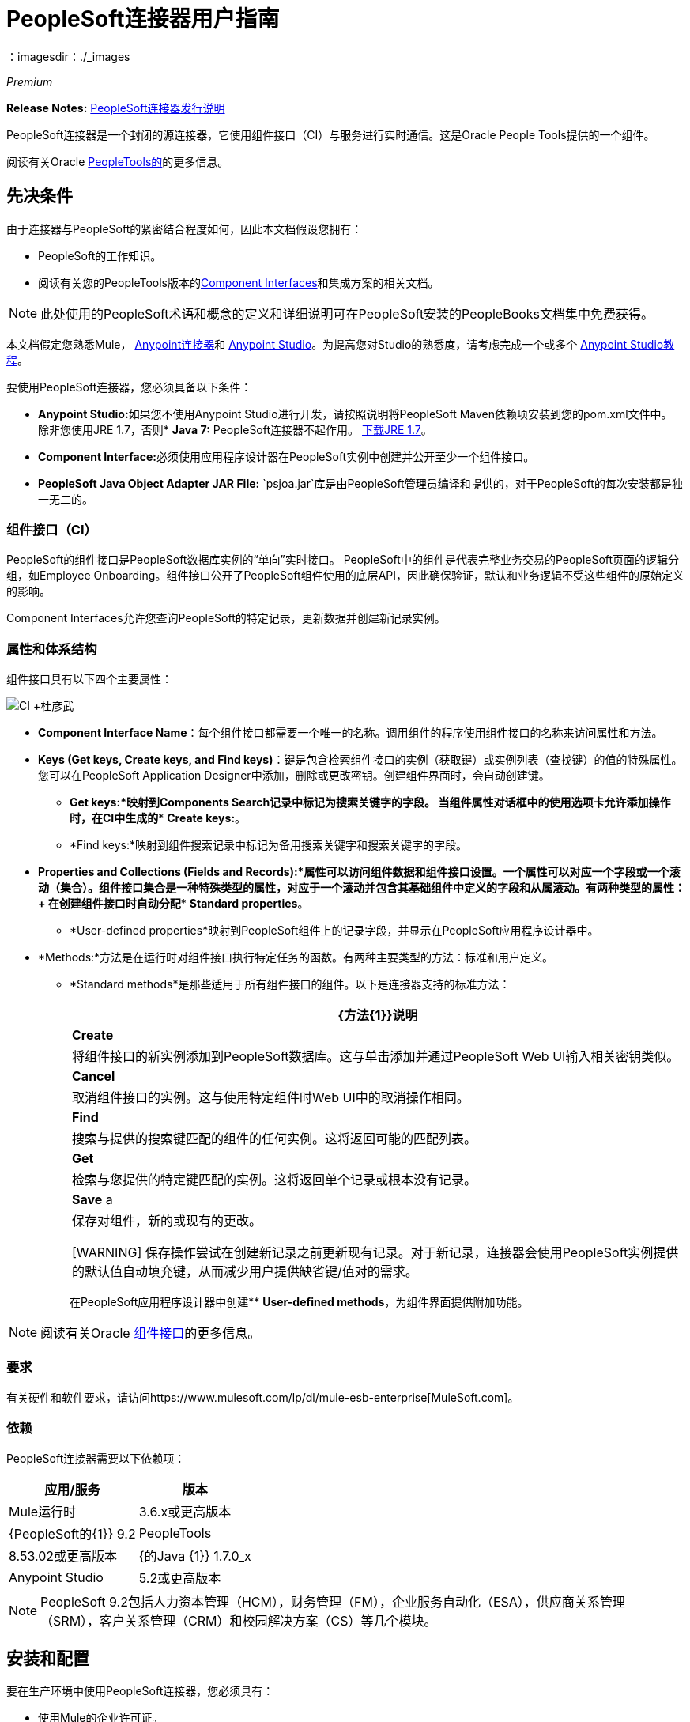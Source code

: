 =  PeopleSoft连接器用户指南
:keywords: anypoint studio, connector, endpoint, peoplesoft
：imagesdir：./_images

_Premium_

*Release Notes:* link:/release-notes/peoplesoft-connector-release-notes[PeopleSoft连接器发行说明]

PeopleSoft连接器是一个封闭的源连接器，它使用组件接口（CI）与服务进行实时通信。这是Oracle People Tools提供的一个组件。

阅读有关Oracle link:http://docs.oracle.com/cd/E41633_01/pt853pbh1/eng/pt/index.html?content=i_product[PeopleTools的]的更多信息。

[[prerequisites]]
== 先决条件

由于连接器与PeopleSoft的紧密结合程度如何，因此本文档假设您拥有：

*  PeopleSoft的工作知识。
* 阅读有关您的PeopleTools版本的<<Component Interfaces (CI), Component Interfaces>>和集成方案的相关文档。

[NOTE]
此处使用的PeopleSoft术语和概念的定义和详细说明可在PeopleSoft安装的PeopleBooks文档集中免费获得。

本文档假定您熟悉Mule， link:/mule-user-guide/v/3.7/amqp-connector[Anypoint连接器]和 link:/anypoint-studio/[Anypoint Studio]。为提高您对Studio的熟悉度，请考虑完成一个或多个 link:/getting-started/[Anypoint Studio教程]。

要使用PeopleSoft连接器，您必须具备以下条件：

*  **Anypoint Studio:**如果您不使用Anypoint Studio进行开发，请按照说明将PeopleSoft Maven依赖项安装到您的pom.xml文件中。
除非您使用JRE 1.7，否则*  **Java 7:** PeopleSoft连接器不起作用。 link:http://www.oracle.com/technetwork/java/javase/downloads/java-archive-downloads-javase7-521261.html[下载JRE 1.7]。
*  **Component Interface:**必须使用应用程序设计器在PeopleSoft实例中创建并公开至少一个组件接口。
*  **PeopleSoft Java Object Adapter JAR File:** `psjoa.jar`库是由PeopleSoft管理员编译和提供的，对于PeopleSoft的每次安装都是独一无二的。

=== 组件接口（CI）

PeopleSoft的组件接口是PeopleSoft数据库实例的“单向”实时接口。 PeopleSoft中的组件是代表完整业务交易的PeopleSoft页面的逻辑分组，如Employee Onboarding。组件接口公开了PeopleSoft组件使用的底层API，因此确保验证，默认和业务逻辑不受这些组件的原始定义的影响。

Component Interfaces允许您查询PeopleSoft的特定记录，更新数据并创建新记录实例。

=== 属性和体系结构

组件接口具有以下四个主要属性：

[.center.text-center]
image:ps_ci_architecture.jpeg[CI +杜彦武]

*   *Component Interface Name*：每个组件接口都需要一个唯一的名称。调用组件的程序使用组件接口的名称来访问属性和方法。
*   *Keys (Get keys, Create keys, and Find keys)*：键是包含检索组件接口的实例（获取键）或实例列表（查找键）的值的特殊属性。您可以在PeopleSoft Application Designer中添加，删除或更改密钥。创建组件界面时，会自动创建键。 +
**  *Get keys:*映射到Components Search记录中标记为搜索关键字的字段。
当组件属性对话框中的使用选项卡允许添加操作时，在CI中生成的**  *Create keys:*。
**  *Find keys:*映射到组件搜索记录中标记为备用搜索关键字和搜索关键字的字段。
*   *Properties and Collections (Fields and Records):*属性可以访问组件数据和组件接口设置。一个属性可以对应一个字段或一个滚动（集合）。组件接口集合是一种特殊类型的属性，对应于一个滚动并包含其基础组件中定义的字段和从属滚动。有两种类型的属性：+
在创建组件接口时自动分配**  *Standard properties*。
**  *User-defined properties*映射到PeopleSoft组件上的记录字段，并显示在PeopleSoft应用程序设计器中。
*   *Methods:*方法是在运行时对组件接口执行特定任务的函数。有两种主要类型的方法：标准和用户定义。
**   *Standard methods*是那些适用于所有组件接口的组件。以下是连接器支持的标准方法：
+
[%header%autowidth.spread]
|===
| {方法{1}}说明
| *Create*  |将组件接口的新实例添加到PeopleSoft数据库。这与单击添加并通过PeopleSoft Web UI输入相关密钥类似。
| *Cancel*  |取消组件接口的实例。这与使用特定组件时Web UI中的取消操作相同。
| *Find*  |搜索与提供的搜索键匹配的组件的任何实例。这将返回可能的匹配列表。
| *Get*  |检索与您提供的特定键匹配的实例。这将返回单个记录或根本没有记录。
| *Save* a |
保存对组件，新的或现有的更改。

[WARNING]
保存操作尝试在创建新记录之前更新现有记录。对于新记录，连接器会使用PeopleSoft实例提供的默认值自动填充键，从而减少用户提供缺省键/值对的需求。

|===
+
在PeopleSoft应用程序设计器中创建**  *User-defined methods*，为组件界面提供附加功能。

[NOTE]
阅读有关Oracle link:http://docs.oracle.com/cd/E41633_01/pt853pbh1/eng/pt/tcpi/index.html[组件接口]的更多信息。

[[requirements]]
=== 要求

有关硬件和软件要求，请访问https://www.mulesoft.com/lp/dl/mule-esb-enterprise[MuleSoft.com]。

[[dependencies]]
=== 依赖

PeopleSoft连接器需要以下依赖项：

[%header%autowidth.spread]
|===
|应用/服务|版本
| Mule运行时| 3.6.x或更高版本
| {PeopleSoft的{1}} 9.2
| PeopleTools | 8.53.02或更高版本
| {的Java {1}} 1.7.0_x
| Anypoint Studio | 5.2或更高版本
|===

[NOTE]
PeopleSoft 9.2包括人力资本管理（HCM），财务管理（FM），企业服务自动化（ESA），供应商关系管理（SRM），客户关系管理（CRM）和校园解决方案（CS）等几个模块。

[[install-and-config]]
== 安装和配置

要在生产环境中使用PeopleSoft连接器，您必须具有：

* 使用Mule的企业许可证。
*  CloudHub Starter，Professional或Enterprise帐户。

注意：请联系mailto：info@mulesoft.com [MuleSoft销售团队]以获取其中任何一个。详细了解 link:/mule-user-guide/v/3.7/installing-an-enterprise-license[安装企业许可证]。

[[install]]
=== 安装

要在Anypoint Studio中安装PeopleSoft连接器，请按照以下步骤操作：

* 打开Anypoint Studio并转到*Help > Install New Software*。
* 选择`Anypoint Connectors Update Site`或`http://repository.mulesoft.org/connectors/releases/3.5.0`。
* 找到PeopleSoft连接器。

[.center.text-center]
image:ps_install_updatesite.png[“Anypoint Studio安装窗口”]

* 点击*Next*并接受许可协议。
* 提示时重新启动Studio。
* 现在，PeopleSoft连接器应显示在您的Studio调色板中：
+
[.center.text-center]
image:ps_install_palette.png[“Anypoint Studio调色板 -  PeopleSoft连接器”]

注意：了解有关 link:/mule-user-guide/v/3.7/installing-connectors[安装连接器]的更多信息。

[[config]]
=== 配置

要在Mule应用程序中使用PeopleSoft连接器，您必须配置全局PeopleSoft元素，该元素可供应用程序中的所有PeopleSoft连接器使用。

注意：了解有关 link:/mule-user-guide/v/3.7/global-elements[全球元素]的更多信息。

[[config-global]]
== 设置全局配置

===  Studio Visual Editor

. 点击画布底部的**Global Elements**标签。
. 在**Global Mule Configuration Elements**屏幕上，点击**Create**。
. 在**Choose Global Type**向导中，展开**Connector Configuration**并选择**PeopleSoft: Configuration**并点击**Ok.**
+
[.center.text-center]
image:ps_config_global_wizard.png[“全局元素配置向导”]
+
. 根据以下说明配置参数。
+
[.center.text-center]
image:ps_config_global.png[“全局元素配置”]
+
[%header]
|===
| {字段{1}}说明
| *Name* |为稍后可以引用的配置输入一个名称。
| *Server* |输入从哪里访问服务的服务器的URL。它必须符合*HOST:PORT*的形式。
| *Username* |输入用户名登录到PeopleSoft实例。
| *Password* |输入密码以登录到PeopleSoft实例。
| *Required dependencies* a |单击**Add File**将从PeopleSoft实例编译的psjoa.jar文件附加到项目的Build路径。
了解如何编译psjoa.jar文件。
|===
[.center.text-center]
image:ps_config_global_requiredlibs.png[全局元素 - 所需的依赖关系]
+
连接psjoa.jar文件后，该文件将出现在项目根文件夹的`lib/peoplesoft`目录中。
+
[.center.text-center]
image:ps_config_global_classpath.png[依赖关系文件夹]
+
如果您提供错误的文件（无效的psjoa.jar或完全不同的库），Studio将显示以下错误消息：
+
[.center.text-center]
image:ps_config_global_invalidlibs.png[全局元素 - 无效的依赖项，宽度= 70％]
+
对于PeopleSoft的每次安装，psjoa.jar文件都是唯一的。它由PeopleSoft管理员编译和提供。
如果没有提供psjoa.jar，请按照以下步骤构建组件接口绑定：

. 启动**PeopleSoft Application Designer**并打开任何组件接口定义。
. 选择**Build > PeopleSoft APIs**启动Build PeopleSoft API绑定对话框。
. 在**Java Classes**组框下，选中**Build**复选框。指定要在其中创建Java类源文件的目标目录。
. 点击**OK**生成选定的绑定。构成绑定的文件将构建在您指定的位置。如果操作成功，则会在PeopleSoft Application Designer Build窗口中显示完成消息。
. 使用以下命令编译生成的API：

**For Windows:**

[source,code,linenums]
----
cd %PS_HOME%\class\PeopleSoft\Generated\CompIntfc
javac −classpath %PS_HOME%\class\psjoa.jar *.java

cd c:\pt8\class\PeopleSoft\ Generated\ PeopleSoft
javac −classpath %PS_HOME%\class\psjoa.jar *.java
----

**For Mac/Linux:**

[source,code,linenums]
----
cd $PS_HOME/class/PeopleSoft/Generated/CompIntfc
javac classpath $PS_HOME/class/psjoa.jar *.java

cd $PS_HOME/class/PeopleSoft/Generated/PeopleSoft
javac classpath $PS_HOME/class/psjoa.jar *.java
----
+
注意：请阅读有关在 link:http://docs.oracle.com/cd/E41633_01/pt853pbh1/eng/pt/tcpi/task_BuildingAPIsinJava-076b85.html[用Java构建API]中编译PeopleSoft API的更多信息。
+
. 保留**Pooling Profile**和**Reconnection**标签的默认条目。
点击**Test Connection**以接收_Connection Successful_消息。如果您收到错误，请根据错误消息尝试以下解决方法：
..  `Unsupported major/minor version 51.0:`表示您正在运行1.6 JRE。
要解决此问题，请确保您正在运行Java 1.7并重新启动Studio。
..  `java.lang.NoClassDefFoundError: psft/pt8/joa/ISession and java.lang.ClassNotFoundException: psft.pt8.joa.ISession:`此例外表明您尚未安装psjoa.jar文件。
要访问Mule流中的PeopleSoft组件接口，您必须将PeopleSoft组件接口API添加到您的项目中。
使用PeopleSoft应用程序设计器构建窗口编译API，并将存档名称提供为psjoa.jar。
要解决该问题，请返回所需的依赖关系面板并选择相应的JAR文件。
. 根据以下步骤配置您的**Component Interface White List**：
.. 点击**Create Object manually**，然后点击旁边的按钮。
+
[.center.text-center]
image:ps_config_global_whitelist.png[全球元素 - 白名单]
+
.. 在弹出窗口中，选择（+）加按钮来设置组件接口的名称。
+
[.center.text-center]
image:ps_config_global_whitelist2.png[全局元素 - 对象生成器，宽度= 60％]
+
.. 右键单击元数据项并选择*Edit the selected metadata field*设置值。您也可以双击每个项目以修改内联值。
+
[.center.text-center]
image:ps_config_global_whitelist3.png[全局元素 - 对象构建器项目]
+
.. 点击**OK**保存列表。
+
. 点击**OK**保存全局连接器配置。

===  XML编辑器

. 确保您在配置文件中包含了**PeopleSoft namespaces**。
+
[source,xml,linenums]
----
<mule xmlns="http://www.mulesoft.org/schema/mule/core"
      xmlns:xsi="http://www.w3.org/2001/XMLSchema-instance"
      xmlns:peoplesoft="http://www.mulesoft.org/schema/mule/peoplesoft"
      xsi:schemaLocation="
               http://www.mulesoft.org/schema/mule/core
               http://www.mulesoft.org/schema/mule/core/current/mule.xsd
               http://www.mulesoft.org/schema/mule/peoplesoft
               http://www.mulesoft.org/schema/mule/peoplesoft/current/mule-peoplesoft.xsd">

      <!-- here go your flows and configuration elements -->

</mule>
----
+
. 使用以下全局配置代码为PeopleSoft配置创建一个全局元素：
+
[source,xml,linenums]
----
<peoplesoft:config name="PeopleSoft" server="${mule.peoplesoft.server}" username="${mule.peoplesoft.username}" password="${mule.peoplesoft.password}" doc:name="PeopleSoft">
----
+
[%header%autowidth.spread]
|===
| {参数{1}}说明
| `name` |为稍后可以引用的配置输入一个名称。
| `server` |输入PeopleSoft实例的URL。
| `username` |输入用户名登录到PeopleSoft。
| `password` |输入密码。
| `doc:name` |默认值是PeopleSoft。
|===
+
. 配置您的组件接口。找到内部标签**`<peoplesoft:component-interface-ids-white-list ref="#[payload]"/>`**并将其替换为以下代码片段：
+
[source,xml,linenums]
----
<peoplesoft:component-interface-ids-white-list>
    <peoplesoft:component-interface-ids-white-list>
        COMPONENT_INTERFACE_NAME_1
    </peoplesoft:component-interface-ids-white-list>
    <peoplesoft:component-interface-ids-white-list>
        COMPONENT_INTERFACE_NAME_2
    </peoplesoft:component-interface-ids-white-list>
</peoplesoft:component-interface-ids-white-list>
----
+
. 保存对XML文件所做的更改。



[[upgrading]]
=== 从较旧版本升级

==== 从1.x.x到2.0.0

在您的流程中，识别`peoplesoft:invoke-operation`标签。它应该看起来类似于以下片段：

[source,xml]
----
<peoplesoft:invoke-operation config-ref="PeopleSoft" doc:name="Find" type="CI_PERSONAL_DATA##Find"/>
----

* 将参数*type*替换为*key*。
* 用`||`替换操作符号`##`（double hash）（双管道）。

最终的结果应该如下面的代码片段所示：

[source,xml]
----
<peoplesoft:invoke-operation config-ref="PeopleSoft" doc:name="Find" key="CI_PERSONAL_DATA||Find"/>
----



[[using-the-connector]]
== 使用连接器

PeopleSoft连接器是基于操作的连接器，这意味着将连接器添加到流时，需要配置连接器要执行的特定操作*Invoke Component Interface*。调用“调用组件接口”后，可以使用“组件名称”字段选择特定的组件接口和“操作”字段，以指定您希望它执行的方法。 PeopleSoft连接器允许您对每个组件接口（如果PeopleSoft实例中可用）执行五个标准操作（创建，查找，获取，保存，取消）以及任何CI特定的自定义操作。

[[use-cases-and-demos]]
=== 用例和演示

下面列出的是PeopleSoft连接器最常见的用例：

[%autowidth.spread]
|===
| *Find Employees* |通过调用CI_PERSONAL_DATA的查找操作来检索一个或多个员工记录
| *Get Employee* |通过调用CI_PERSONAL_DATA的Get操作来检索单个Employee个人数据记录的完整信息。
| *Save Employee* |通过调用CI_PERSONAL_DATA组件接口的保存操作来更新单个员工个人数据记录的字段。
| *Save Employee From CSV File* |通过调用CI_PERSONAL_DATA组件接口的保存操作来更新单个员工个人数据记录。
| *Save Position From CSV File* |通过调用CI_POSITION_DATA组件接口的保存操作更新单个位置数据记录。
|===

[[tips]]
=== 提示

==== 测试连接

使用*Test Connection*功能不仅可以验证与PeopleSoft实例的连接，还可以验证白名单中定义的组件接口。

. 打开*PeopleSoft Global Element Configuration*。
. 点击*Test Connection*按钮。如果一个或多个组件接口名称无效，您将收到错误消息。
. 要解决此问题，只需点击*Create Object manually*选项旁边的[...]按钮，并为组件提供正确的名称。

[.center.text-center]
image:ps_tips_testconnection.png[DataSense超时]

==== 避免DataSense超时

*Save*操作的元数据检索比其余操作花费的时间更长。因此，Studio可能会通过以下消息引发超时异常："Problem while fetching metadata. The operation timed out and was not successful. You can configure this timeout in the Studio Preferences dialog."

[.center.text-center]
image:ps_tips_timeout.png[DataSense超时]

. 转到*Windows > Preferences*。
. 展开*Anypoint Studio*菜单并选择*DataSense*。
. 将选项*DataSense Connection Timeout (in seconds)*设置为120。
. 点击*Apply*。
. 点击*OK*。

[.center.text-center]
image:ps_tips_timeout_config.png[DataSense超时配置]

[NOTE]
如果您点击流设置中的*Refresh metadata*链接并稍等片刻，则现在应该正确填充保存操作的元数据。

[.center.text-center]
image:ps_tips_timeout_fix.png[DataSense超时修复]

[[adding-to-a-flow]]
=== 添加到流程中

. 在Anypoint Studio中创建一个新的*Mule Project*。
. 添加合适的Mule *Inbound Endpoint*，例如HTTP侦听器或File端点，以开始流程。
. 将*PeopleSoft Connector*拖放到画布上。
. 点击连接器组件打开*Properties Editor*。
+
[.center.text-center]
image:ps_usecase_settings.png[流量设置]
+
. 配置以下参数：

+

[%header%autowidth.spread]
|===
| {字段{1}}说明
2 + | *Basic Settings*
|显示名称|在应用程序中输入连接器的唯一标签。
|连接器配置|连接到链接到此连接器的全局元素。全局元素封装有关到目标资源或服务的连接的可重用数据。选择您刚创建的全局PeopleSoft连接器元素。
|操作|从下拉菜单中选择*Invoke Component Interface*。
2 + | *General*
|组件名称|选择您要使用的组件接口的ID。
|操作|在先前定义的组件接口上选择您要执行的操作。 PeopleSoft Connector允许您在每个组件界面上执行五个标准操作以及任何CI特定的自定义操作：*Cancel, Create, Find, Get, Save*。
|有效载荷
| * *无：*如果操作不需要输入参数，请选择此选项。
*  *From Message:*选择此选项可基于传入有效内容定义操作。
*  *Create Object manually:*选择此选项可手动定义搜索值。 Mule提供了一个编辑来促进这项任务。
|===

+

. 保存您的配置。

---

[[example-use-case]]
== 示例用例

检索员工记录的集合。

[.center.text-center]
image:ps_usecase_flow.png[查找员工流量]

===  Studio Visual Editor

. 在Anypoint Studio中创建一个新的**Mule Project**。
. 创建一个`peoplesoft.properties`文件来保存您的PeopleSoft凭据，并将其放置在`src/main/resources`中。
+
[source,code,linenums]
----
config.server=<HOST:PORT>
config.username=<USERNAME>
config.password=<PASSWORD>
config.componentInterfaceEditHistoryItems=<TRUE_OR_FALSE>
config.componentInterfaceInteractiveMode=<TRUE_OR_FALSE>
config.componentInterfaceGetHistoryItems=<TRUE_OR_FALSE>
----
+
. 配置一个**Property Placeholder**组件并设置您的凭证文件的路径。
+
[source,xml]
----
<context:property-placeholder location="peoplesoft.properties"/>
----
+
. 将**HTTP endpoint**拖到画布上并配置以下参数：
+
[%header%autowidth.spread]
|===
| {参数{1}}值
| *Display Name* | HTTP
| *Connector Configuration* | 如果尚未创建HTTP元素，请点击加号添加新的**HTTP Listener Configuration**，然后点击**OK**（将值保留为其默认值）。
| *Path* | /找到
|===
+
. 将**PeopleSoft connector**拖放到HTTP端点组件旁边，并根据以下步骤对其进行配置：
.. 点击*Connector Configuration*字段旁边的加号 image:plus-1.png[加上图标]，添加新的**PeopleSoft Global Element**。
.. 根据下表配置全局元素：
+
[%header%autowidth.spread]
|===
| {参数{1}}说明|值
| *Name* |为稍后可引用的配置输入一个名称。| <Configuration_Name>
| *Server* | PeopleSoft实例的网址| `${config.server}`
| *Username* |用于登录到PeopleSoft实例| `${config.username}`的用户名凭证
| *Password* |用于登录PeopleSoft实例的密码凭证| `${config.password}`
| *Required dependencies* |单击*Add File*将从PeopleSoft实例编译的psjoa.jar文件附加到项目的构建路径。了解如何编译psjoa.jar文件。| |
|===
+
[TIP]
服务器，用户名和密码使用*property placeholder syntax*以简单且可重用的方式加载凭证。在 link:/mule-user-guide/v/3.7/configuring-properties[配置属性]中详细了解这种做法。
+
[source,xml]
----
<peoplesoft:config name="PeopleSoft" server="${config.server}" username="${config.username}" password="${config.password}" doc:name="PeopleSoft">
----
+
. 点击**Test Connection**确认Mule可以与PeopleSoft实例连接。如果连接成功，请点击**OK**保存配置。否则，请查看或更正任何不正确的参数，然后再次测试。
. 回到PeopleSoft连接器的属性编辑器中，配置其余参数：
+
[%header%autowidth.spread]
|===
| {参数{1}}值
2 + | *Basic Settings*
|显示名称|查找员工（或您喜欢的任何其他名称）。
|连接器配置| PeopleSoft（您创建的全局元素的引用名称）。
|操作| 调用组件接口
2 + | *General*
|组件名称| CI_PERSONAL_DATA（保存员工数据的组件接口名称）。
| {行动{1}查找
|===
+
. 检查您的XML如下所示：
+
[source,xml]
----
<peoplesoft:invoke-operation config-ref="PeopleSoft" key="CI_PERSONAL_DATA||Find" doc:name="Find Employees" />
----
+
[%header%autowidth.spread]
|===
| {属性{1}}值
| `config-ref` |的PeopleSoft
| `key` | CI_PERSONAL_DATA \ | \ |查找
| `doc:name` |查找
|===
+
. 在HTTP端点与PeopleSoft端点之间添加**Transform Message**（DataWeave）元素，以映射`FIND`方法所需的结构。 （或者，您可以使用DataMapper元素来代替DataWeave元素。）如果启用了DataSense，则会自动填充输入字段：
+
[.center.text-center]
image:ps_usecase_dataweave.png[DataWeave  - 输入]
+
.  FIND操作期望的**input parameters**是：
+
[%header%autowidth.spread]
|===
| PeopleSoft字段|查询参数|可选吗？
| `KEYPROP_EMPLID` | ID为|是
| `PROP_NAME` | {名称{3}}是
| `PROP_LAST_NAME_SRCH` | {last_name的{3}}是
| `PROP_NAME_AC` | {name_ac {3}}是
|===
+
. 在DataWeave代码中，您可以使用**MEL expression**为所有字段定义**HTTP Query Param**。这样，每个值都可以从URL动态设置。
+
[.center.text-center]
image:ps_usecase_dataweave2.png[DataWeave  - 映射到CI_PERSONAL_DATA]
+
[source,dataweave,linenums]
----
%dw 1.0
%output application/java
---
{
	KEYPROP_EMPLID: inboundProperties['http.query.params'].id,
	PROP_NAME: inboundProperties['http.query.params'].name,
	PROP_LAST_NAME_SRCH: inboundProperties['http.query.params'].lastname,
	PROP_NAME_AC: inboundProperties['http.query.params'].nameac
}
----
+
[NOTE]
在 link:/mule-user-guide/v/3.7/mule-expression-language-mel[Mule表达语言示例]中详细了解MEL表示法。
+
. 在PeopleSoft元素后面添加**Object to JSON transformer**以在浏览器中显示响应。
. 在JSON转换器后添加**Logger**作用域，以打印传递到Mule Console中PeopleSoft连接器的数据。根据下表配置记录器。
+
[%header%autowidth.spread]
|===
| {参数{1}}值
| *Display Name* |员工名单（或您喜欢的任何其他名称）
| *Message* | `#[payload]`（DataWeave的输出）
| *Level* | INFO
|===

===  XML编辑器

[[example-code]]
=== 示例使用案例代码

将此代码粘贴到您的XML编辑器中，以便将此示例用例的流程快速加载到您的Mule应用程序中。

[source,xml,linenums]
----
<?xml version="1.0" encoding="UTF-8"?>
<mule xmlns:dw="http://www.mulesoft.org/schema/mule/ee/dw" xmlns:context="http://www.springframework.org/schema/context"
      xmlns:http="http://www.mulesoft.org/schema/mule/http"
      xmlns:data-mapper="http://www.mulesoft.org/schema/mule/ee/data-mapper"
      xmlns:json="http://www.mulesoft.org/schema/mule/json"
      xmlns:file="http://www.mulesoft.org/schema/mule/file"
      xmlns:peoplesoft="http://www.mulesoft.org/schema/mule/peoplesoft"
      xmlns:doc="http://www.mulesoft.org/schema/mule/documentation"
      xmlns:spring="http://www.springframework.org/schema/beans"
      xmlns:xsi="http://www.w3.org/2001/XMLSchema-instance" xmlns="http://www.mulesoft.org/schema/mule/core"
      xsi:schemaLocation="http://www.springframework.org/schema/context http://www.springframework.org/schema/context/spring-context-current.xsd
http://www.springframework.org/schema/beans http://www.springframework.org/schema/beans/spring-beans-current.xsd
http://www.mulesoft.org/schema/mule/core http://www.mulesoft.org/schema/mule/core/current/mule.xsd
http://www.mulesoft.org/schema/mule/peoplesoft http://www.mulesoft.org/schema/mule/peoplesoft/current/mule-peoplesoft.xsd
http://www.mulesoft.org/schema/mule/file http://www.mulesoft.org/schema/mule/file/current/mule-file.xsd
http://www.mulesoft.org/schema/mule/json http://www.mulesoft.org/schema/mule/json/current/mule-json.xsd
http://www.mulesoft.org/schema/mule/ee/data-mapper http://www.mulesoft.org/schema/mule/ee/data-mapper/current/mule-data-mapper.xsd
http://www.mulesoft.org/schema/mule/http http://www.mulesoft.org/schema/mule/http/current/mule-http.xsd
http://www.mulesoft.org/schema/mule/ee/dw http://www.mulesoft.org/schema/mule/ee/dw/current/dw.xsd">
	<context:property-placeholder location="peoplesoft.properties"/>
	<spring:beans>
        <spring:import resource="classpath:DemoSpringBeans.xml"/>
    </spring:beans>
    <peoplesoft:config name="PeopleSoft" server="${config.server}" username="${config.username}" password="${config.password}" doc:name="PeopleSoft">
        <peoplesoft:component-interface-ids-white-list>
            <peoplesoft:component-interface-ids-white-list>CI_PERSONAL_DATA</peoplesoft:component-interface-ids-white-list>
            <peoplesoft:component-interface-ids-white-list>CI_POSITION_DATA</peoplesoft:component-interface-ids-white-list>
        </peoplesoft:component-interface-ids-white-list>
        <reconnect count="3"/>
    </peoplesoft:config>
    <asynchronous-processing-strategy name="Asynchronous_Processing_Strategy" maxThreads="5" minThreads="2" threadTTL="10" poolExhaustedAction="WAIT"
                                      doc:name="Asynchronous Processing Strategy"/>
    <http:listener-config name="HTTP_Listener" host="0.0.0.0" port="8081" doc:name="HTTP Listener Configuration"/>
    <file:connector name="File" autoDelete="true" streaming="true" validateConnections="true" doc:name="File"/>
    <data-mapper:config name="Employee_Position_Data_to_CI_POSITION_DATA" transformationGraphPath="employee_position_data_to_ci_position_data.grf"
                        doc:name="Employee_Position_Data_to_CI_POSITION_DATA"/>
    <data-mapper:config name="Employee_Data_to_CI_PERSONAL_DATA" transformationGraphPath="employee_data_to_ci_personal_data.grf"
                        doc:name="Employee_Data_to_CI_PERSONAL_DATA"/>

    <flow name="Find_Employee_Flow">
        <http:listener config-ref="HTTP_Listener" path="/find" doc:name="HTTP"/>
        <dw:transform-message doc:name="Map To CI_PERSONAL_DATA">
            <dw:set-payload><![CDATA[%dw 1.0
%output application/java
---
{
	KEYPROP_EMPLID: inboundProperties['http.query.params'].id,
	PROP_NAME: inboundProperties['http.query.params'].name,
	PROP_LAST_NAME_SRCH: inboundProperties['http.query.params'].lastname,
	PROP_NAME_AC: inboundProperties['http.query.params'].nameac
}]]></dw:set-payload>
        </dw:transform-message>
        <peoplesoft:invoke-operation config-ref="PeopleSoft" key="CI_PERSONAL_DATA||Find" doc:name="PeopleSoft"/>
        <json:object-to-json-transformer doc:name="List&lt;CI_PERSONAL_DATA&gt; To JSON"/>
        <logger level="INFO" doc:name="Employee List" message="#[payload]"/>
    </flow>
</mule>
----




=== 运行时间

将. 项目另存为**run**作为Mule应用程序。
. 打开网页浏览器并在输入网址`**http://localhost:8081/find?id=MULE&name=&last_name=&name_ac=**`后查看回复。如果在PeopleSoft数据库中存在其KEYPROP_EMPLID包含值"MULE"的记录，则应该使用这些记录获取JSON集合。否则，您会收到一个空的集合。

[source,json,linenums]
----
[
    {
    "KEYPROP_EMPLID": "MULE0001",
    "PROP_NAME": "Muley",
    "PROP_LAST_NAME_SRCH": "The Mule",
    "PROP_NAME_AC": ""
    },
    {
    "KEYPROP_EMPLID": "MULE0002",
    "PROP_NAME": "Second Muley",
    "PROP_LAST_NAME_SRCH": "The Backup Mule",
    "PROP_NAME_AC": ""
    },
    ...
]
----
注意：在本例中，FIND操作的所有输入参数都是可选的。如果没有定义（`http://localhost:8081/find?id=&name=&last_name=&name_ac=`），则PeopleSoft将检索可用的前300条记录（受服务器限制的最大记录数）。


[[demo]]
=== 演示

您可以从 http://mulesoft.github.io/mule-peoplesoft-connector/[此链接]下载一个功能完整的示例。

[[see-also]]
=== 另请参阅

* 有关PeopleSoft连接器的其他技术信息，请访问我们的 link:http://mulesoft.github.io/mule-peoplesoft-connector/2.0.0/apidocs/mule/peoplesoft-config.html[在线文档]。
* 访问Oracle的 link:http://docs.oracle.com/cd/E41633_01/pt853pbh1/eng/pt/tcpi/index.html[PeopleSoft组件接口API网站]。
* 详细了解 link:/mule-user-guide/v/3.7/anypoint-connectors[Anypoint连接器]。
